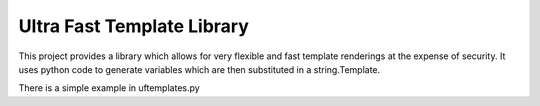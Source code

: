 =========================
Ultra Fast Template Library
=========================

This project provides a library which allows for very flexible and fast template renderings at the expense of security.
It uses python code to generate variables which are then substituted in a string.Template.

There is a simple example in uftemplates.py
